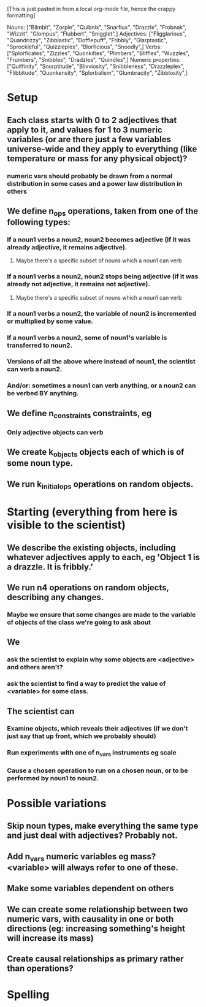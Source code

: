 [This is just pasted in from a local org-mode file, hence the crappy formatting]

Nouns: ["Blimbit", "Zorple", "Quibnix", "Snarflux", "Drazzle", "Frobnak", "Wizzit", "Glompus", "Flubbert", "Snigglet",]
Adjectives: ["Fligglarious", "Quandrizzy", "Zibblastic", "Dofflepuff", "Fribbly", "Glarptastic", "Sprockleful", "Quizzleplex", "Blorficious", "Snoodly",]
Verbs: ["Splorficates", "Zizzles", "Quonkifies", "Plimbers", "Bliffles", "Wuzzles", "Frumbers", "Snibbles", "Dradzles", "Quindles",]
Numeric properties: ["Quiffinity", "Snorptitude", "Blivviosity", "Snibbleness", "Drazzleplex", "Flibbitude", "Quonkensity", "Splorbalism", "Glumbracity", "Zibblosity",]

* Setup
** Each class starts with 0 to 2 adjectives that apply to it, and values for 1 to 3 numeric variables (or are there just a few variables universe-wide and they apply to everything (like temperature or mass for any physical object)?
*** numeric vars should probably be drawn from a normal distribution in some cases and a power law distribution in others
** We define n_ops operations, taken from one of the following types:
*** If a noun1 verbs a noun2, noun2 becomes adjective (if it was already adjective, it remains adjective).
**** Maybe there's a specific subset of nouns which a noun1 can verb
*** If a noun1 verbs a noun2, noun2 stops being adjective (if it was already not adjective, it remains not adjective).
**** Maybe there's a specific subset of nouns which a noun1 can verb
*** If a noun1 verbs a noun2, the variable of noun2 is incremented or multiplied by some value.
*** If a noun1 verbs a noun2, some of noun1's variable is transferred to noun2.
*** Versions of all the above where instead of noun1, the scientist can verb a noun2.
*** And/or: sometimes a noun1 can verb anything, or a noun2 can be verbed BY anything.
** We define n_constraints constraints, eg
*** Only adjective objects can verb
** We create k_objects objects each of which is of some noun type.
** We run k_initial_ops operations on random objects.
* Starting (everything from here is visible to the scientist)
** We describe the existing objects, including whatever adjectives apply to each, eg 'Object 1 is a drazzle. It is fribbly.'
** We run n4 operations on random objects, describing any changes.
*** Maybe we ensure that some changes are made to the variable of objects of the class we're going to ask about
** We
*** ask the scientist to explain why some objects are <adjective> and others aren't?
*** ask the scientist to find a way to predict the value of <variable> for some class.
** The scientist can
*** Examine objects, which reveals their adjectives (if we don't just say that up front, which we probably should)
*** Run experiments with one of n_vars instruments eg scale
*** Cause a chosen operation to run on a chosen noun, or to be performed by noun1 to noun2.
* Possible variations
** Skip noun types, make everything the same type and just deal with adjectives? Probably not.
** Add n_vars numeric variables eg mass? <variable> will always refer to one of these.
** Make some variables dependent on others
** We can create some relationship between two numeric vars, with causality in one or both directions (eg: increasing something's height will increase its mass)
** Create causal relationships as primary rather than operations?



* Spelling
#  LocalWords:  Blimbit Zorple Quibnix Snarflux Drazzle Frobnak Wizzit Glompus
#  LocalWords:  Flubbert Snigglet Fligglorious Quandrizzy Zibblastic Dofflepuff
#  LocalWords:  Fribbly Glarptastic Sprockleful Quizzleplex Blorficious Snoodly
#  LocalWords:  Splorficates Zizzles Quonkifies Plimbers Bliffles Wuzzles
#  LocalWords:  Frumbers Snibbles Dradzles Quindles Quiffinity Snorptitude
#  LocalWords:  blimbit zorple quibnix snarflux drazzle frobnak wizzit glompus
#  LocalWords:  Blivviosity Zapplemetrics Drazzleplex Flibbitude Quonkensity
#  LocalWords:  Splorbalism Glumbracity Zibblenumber Zapplemetric Zibblosity
#  localwords:  flubbert snigglet fligglorious quandrizzy zibblastic dofflepuff
#  localwords:  fribbly glarptastic sprockleful quizzleplex blorficious snoodly
#  localwords:  splorficates zizzles quonkifies plimbers bliffles wuzzles
#  localwords:  frumbers snibbles dradzles quindles
#  LocalWords:  blivviosity zapplemetrics drazzleplex flibbitude quonkensity
#  LocalWords:  Snibbleness snibbleness zapplemetrics quonkensity zibblenumber
#  LocalWords:  glumbracity Fligglarious
#  localwords:  splorbalism zibblenumber
